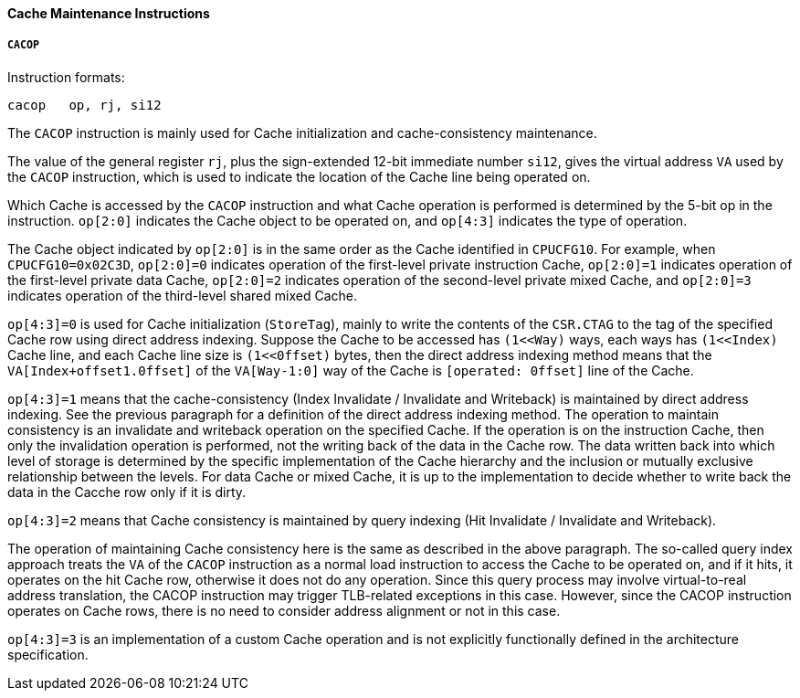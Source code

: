 [[cache-maintenance-instructions]]
==== Cache Maintenance Instructions

===== `CACOP`

Instruction formats:

[source]
----
cacop   op, rj, si12
----

The `CACOP` instruction is mainly used for Cache initialization and cache-consistency maintenance.

The value of the general register `rj`, plus the sign-extended 12-bit immediate number `si12`, gives the virtual address `VA` used by the `CACOP` instruction, which is used to indicate the location of the Cache line being operated on.

Which Cache is accessed by the `CACOP` instruction and what Cache operation is performed is determined by the 5-bit op in the instruction.
`op[2:0]` indicates the Cache object to be operated on, and `op[4:3]` indicates the type of operation.

The Cache object indicated by `op[2:0]` is in the same order as the Cache identified in `CPUCFG10`.
For example, when `CPUCFG10=0x02C3D`, `op[2:0]=0` indicates operation of the first-level private instruction Cache, `op[2:0]=1` indicates operation of the first-level private data Cache, `op[2:0]=2` indicates operation of the second-level private mixed Cache, and `op[2:0]=3` indicates operation of the third-level shared mixed Cache.

`op[4:3]=0` is used for Cache initialization (`StoreTag`), mainly to write the contents of the `CSR.CTAG` to the tag of the specified Cache row using direct address indexing.
Suppose the Cache to be accessed has `(1<<Way)` ways, each ways has `(1<<Index)` Cache line, and each Cache line size is `(1<<0ffset)` bytes, then the direct address indexing method means that the `VA[Index+offset1.0ffset]` of the `VA[Way-1:0]` way of the Cache is `[operated: 0ffset]` line of the Cache.

`op[4:3]=1` means that the cache-consistency (Index Invalidate / Invalidate and Writeback) is maintained by direct address indexing.
See the previous paragraph for a definition of the direct address indexing method.
The operation to maintain consistency is an invalidate and writeback operation on the specified Cache.
If the operation is on the instruction Cache, then only the invalidation operation is performed, not the writing back of the data in the Cache row.
The data written back into which level of storage is determined by the specific implementation of the Cache hierarchy and the inclusion or mutually exclusive relationship between the levels.
For data Cache or mixed Cache, it is up to the implementation to decide whether to write back the data in the Cacche row only if it is dirty.

`op[4:3]=2` means that Cache consistency is maintained by query indexing (Hit Invalidate / Invalidate and Writeback).

The operation of maintaining Cache consistency here is the same as described in the above paragraph.
The so-called query index approach treats the `VA` of the `CACOP` instruction as a normal load instruction to access the Cache to be operated on, and if it hits, it operates on the hit Cache row, otherwise it does not do any operation.
Since this query process may involve virtual-to-real address translation, the CACOP instruction may trigger TLB-related exceptions in this case.
However, since the CACOP instruction operates on Cache rows, there is no need to consider address alignment or not in this case.

`op[4:3]=3` is an implementation of a custom Cache operation and is not explicitly functionally defined in the architecture specification.
